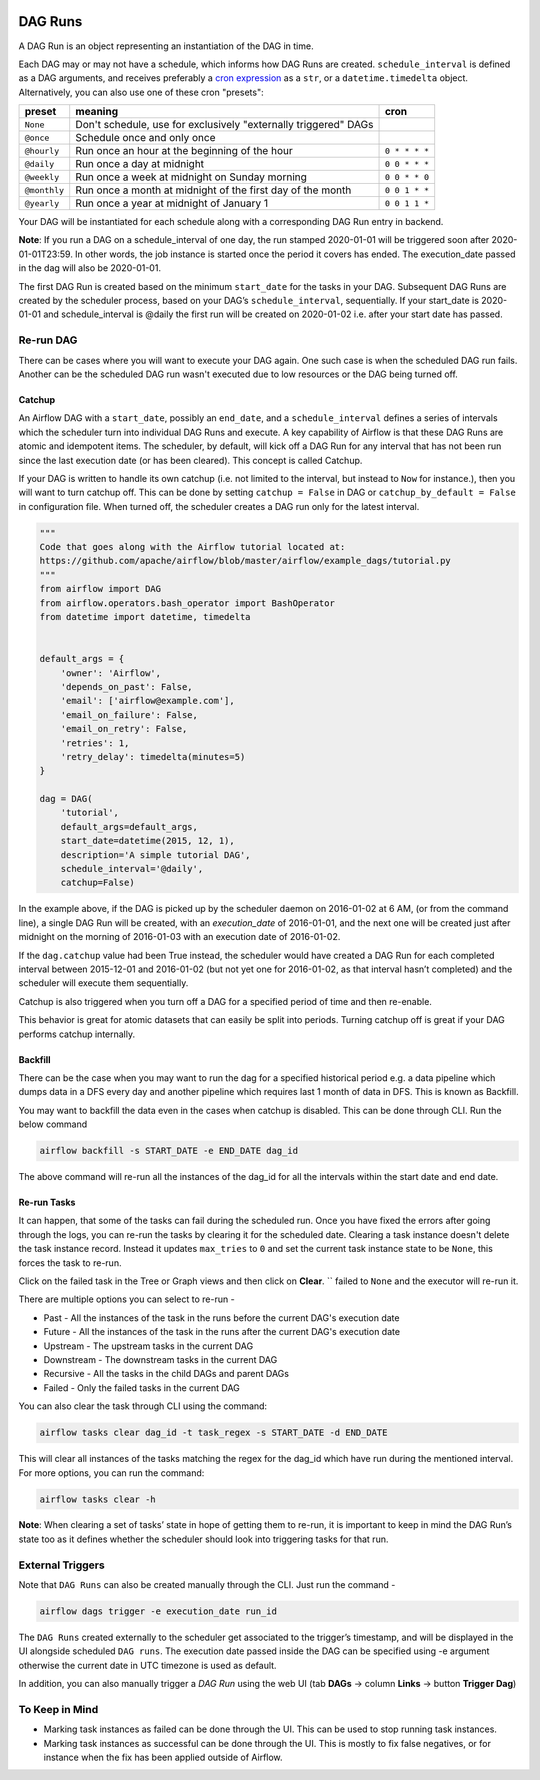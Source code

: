  .. Licensed to the Apache Software Foundation (ASF) under one
    or more contributor license agreements.  See the NOTICE file
    distributed with this work for additional information
    regarding copyright ownership.  The ASF licenses this file
    to you under the Apache License, Version 2.0 (the
    "License"); you may not use this file except in compliance
    with the License.  You may obtain a copy of the License at

 ..   http://www.apache.org/licenses/LICENSE-2.0

 .. Unless required by applicable law or agreed to in writing,
    software distributed under the License is distributed on an
    "AS IS" BASIS, WITHOUT WARRANTIES OR CONDITIONS OF ANY
    KIND, either express or implied.  See the License for the
    specific language governing permissions and limitations
    under the License.

DAG Runs
=========
A DAG Run is an object representing an instantiation of the DAG in time.

Each DAG may or may not have a schedule, which informs how DAG Runs are
created. ``schedule_interval`` is defined as a DAG arguments, and receives
preferably a
`cron expression <https://en.wikipedia.org/wiki/Cron#CRON_expression>`_ as
a ``str``, or a ``datetime.timedelta`` object. Alternatively, you can also
use one of these cron "presets":

+--------------+----------------------------------------------------------------+---------------+
| preset       | meaning                                                        | cron          |
+==============+================================================================+===============+
| ``None``     | Don't schedule, use for exclusively "externally triggered"     |               |
|              | DAGs                                                           |               |
+--------------+----------------------------------------------------------------+---------------+
| ``@once``    | Schedule once and only once                                    |               |
+--------------+----------------------------------------------------------------+---------------+
| ``@hourly``  | Run once an hour at the beginning of the hour                  | ``0 * * * *`` |
+--------------+----------------------------------------------------------------+---------------+
| ``@daily``   | Run once a day at midnight                                     | ``0 0 * * *`` |
+--------------+----------------------------------------------------------------+---------------+
| ``@weekly``  | Run once a week at midnight on Sunday morning                  | ``0 0 * * 0`` |
+--------------+----------------------------------------------------------------+---------------+
| ``@monthly`` | Run once a month at midnight of the first day of the month     | ``0 0 1 * *`` |
+--------------+----------------------------------------------------------------+---------------+
| ``@yearly``  | Run once a year at midnight of January 1                       | ``0 0 1 1 *`` |
+--------------+----------------------------------------------------------------+---------------+

Your DAG will be instantiated for each schedule along with a corresponding 
DAG Run entry in backend.

**Note**: If you run a DAG on a schedule_interval of one day, the run stamped 2020-01-01 
will be triggered soon after 2020-01-01T23:59. In other words, the job instance is 
started once the period it covers has ended.  The execution_date passed in the dag 
will also be 2020-01-01.

The first DAG Run is created based on the minimum ``start_date`` for the tasks in your DAG. 
Subsequent DAG Runs are created by the scheduler process, based on your DAG’s ``schedule_interval``, 
sequentially. If your start_date is 2020-01-01 and schedule_interval is @daily the first run 
will be created on 2020-01-02 i.e. after your start date has passed.

Re-run DAG
''''''''''
There can be cases where you will want to execute your DAG again. One such case is when the scheduled
DAG run fails. Another can be the scheduled DAG run wasn't executed due to low resources or the DAG being turned off.

Catchup
-------

An Airflow DAG with a ``start_date``, possibly an ``end_date``, and a ``schedule_interval`` defines a 
series of intervals which the scheduler turn into individual DAG Runs and execute. A key capability 
of Airflow is that these DAG Runs are atomic and idempotent items. The scheduler, by default, will
kick off a DAG Run for any interval that has not been run since the last execution date (or has been cleared). This concept is called Catchup.

If your DAG is written to handle its own catchup (i.e. not limited to the interval, but instead to ``Now`` for instance.), 
then you will want to turn catchup off. This can be done by setting ``catchup = False`` in DAG  or ``catchup_by_default = False``
in configuration file. When turned off, the scheduler creates a DAG run only for the latest interval.

.. code:: python

    """
    Code that goes along with the Airflow tutorial located at:
    https://github.com/apache/airflow/blob/master/airflow/example_dags/tutorial.py
    """
    from airflow import DAG
    from airflow.operators.bash_operator import BashOperator
    from datetime import datetime, timedelta


    default_args = {
        'owner': 'Airflow',
        'depends_on_past': False,
        'email': ['airflow@example.com'],
        'email_on_failure': False,
        'email_on_retry': False,
        'retries': 1,
        'retry_delay': timedelta(minutes=5)
    }

    dag = DAG(
        'tutorial',
        default_args=default_args,
        start_date=datetime(2015, 12, 1),
        description='A simple tutorial DAG',
        schedule_interval='@daily',
        catchup=False)

In the example above, if the DAG is picked up by the scheduler daemon on 2016-01-02 at 6 AM, 
(or from the command line), a single DAG Run will be created, with an `execution_date` of 2016-01-01, 
and the next one will be created just after midnight on the morning of 2016-01-03 with an execution date of 2016-01-02.

If the ``dag.catchup`` value had been True instead, the scheduler would have created a DAG Run 
for each completed interval between 2015-12-01 and 2016-01-02 (but not yet one for 2016-01-02, 
as that interval hasn’t completed) and the scheduler will execute them sequentially. 

Catchup is also triggered when you turn off a DAG for a specified period of time and then re-enable.

This behavior 
is great for atomic datasets that can easily be split into periods. Turning catchup off is great 
if your DAG performs catchup internally.


Backfill
---------
There can be the case when you may want to run the dag for a specified historical period e.g. a data pipeline
which dumps data in a DFS every day and another pipeline which requires last 1 month of data in DFS. 
This is known as Backfill.

You may want to backfill the data even in the cases when catchup is disabled. This can be done through CLI. 
Run the below command

.. code:: bash

    airflow backfill -s START_DATE -e END_DATE dag_id

The above command will re-run all the instances of the dag_id for all the intervals within the start date and end date.

Re-run Tasks
------------
It can happen, that some of the tasks can fail during the scheduled run. Once you have fixed 
the errors after going through the logs, you can re-run the tasks by clearing it for the 
scheduled date. Clearing a task instance doesn't delete the task instance record. 
Instead it updates ``max_tries`` to ``0`` and set the current task instance state to be ``None``, this forces the task to re-run.

Click on the failed task in the Tree or Graph views and then click on **Clear**.
``
failed to ``None`` and the executor will re-run it.

There are multiple options you can select to re-run - 

* Past - All the instances of the task in the  runs before the current DAG's execution date
* Future -  All the instances of the task in the  runs after the current DAG's execution date
* Upstream - The upstream tasks in the current DAG
* Downstream - The downstream tasks in the current DAG
* Recursive - All the tasks in the child DAGs and parent DAGs
* Failed - Only the failed tasks in the current DAG

You can also clear the task through CLI using the command:

.. code:: bash

    airflow tasks clear dag_id -t task_regex -s START_DATE -d END_DATE

This will clear all instances of the tasks matching the regex for the dag_id which have run during 
the mentioned interval. For more options, you can run the command:

.. code:: bash

    airflow tasks clear -h

**Note**: When clearing a set of tasks’ state in hope of getting them to re-run, it is important 
to keep in mind the DAG Run’s state too as it defines whether the scheduler should look
into triggering tasks for that run.


External Triggers
'''''''''''''''''

Note that ``DAG Runs`` can also be created manually through the CLI. Just run the command -

.. code:: bash

    airflow dags trigger -e execution_date run_id

The ``DAG Runs`` created externally to the scheduler get associated to the trigger’s timestamp, and will be displayed 
in the UI alongside scheduled ``DAG runs``. The execution date passed inside the DAG can be specified using -e argument 
otherwise the current date in UTC timezone is used as default.

In addition, you can also manually trigger a `DAG Run` using the web UI (tab **DAGs** -> column **Links** -> button **Trigger Dag**)

To Keep in Mind
''''''''''''''''
* Marking task instances as failed can be done through the UI. This can be used to stop running task instances.
* Marking task instances as successful can be done through the UI. This is mostly to fix false negatives, or 
  for instance when the fix has been applied outside of Airflow.
